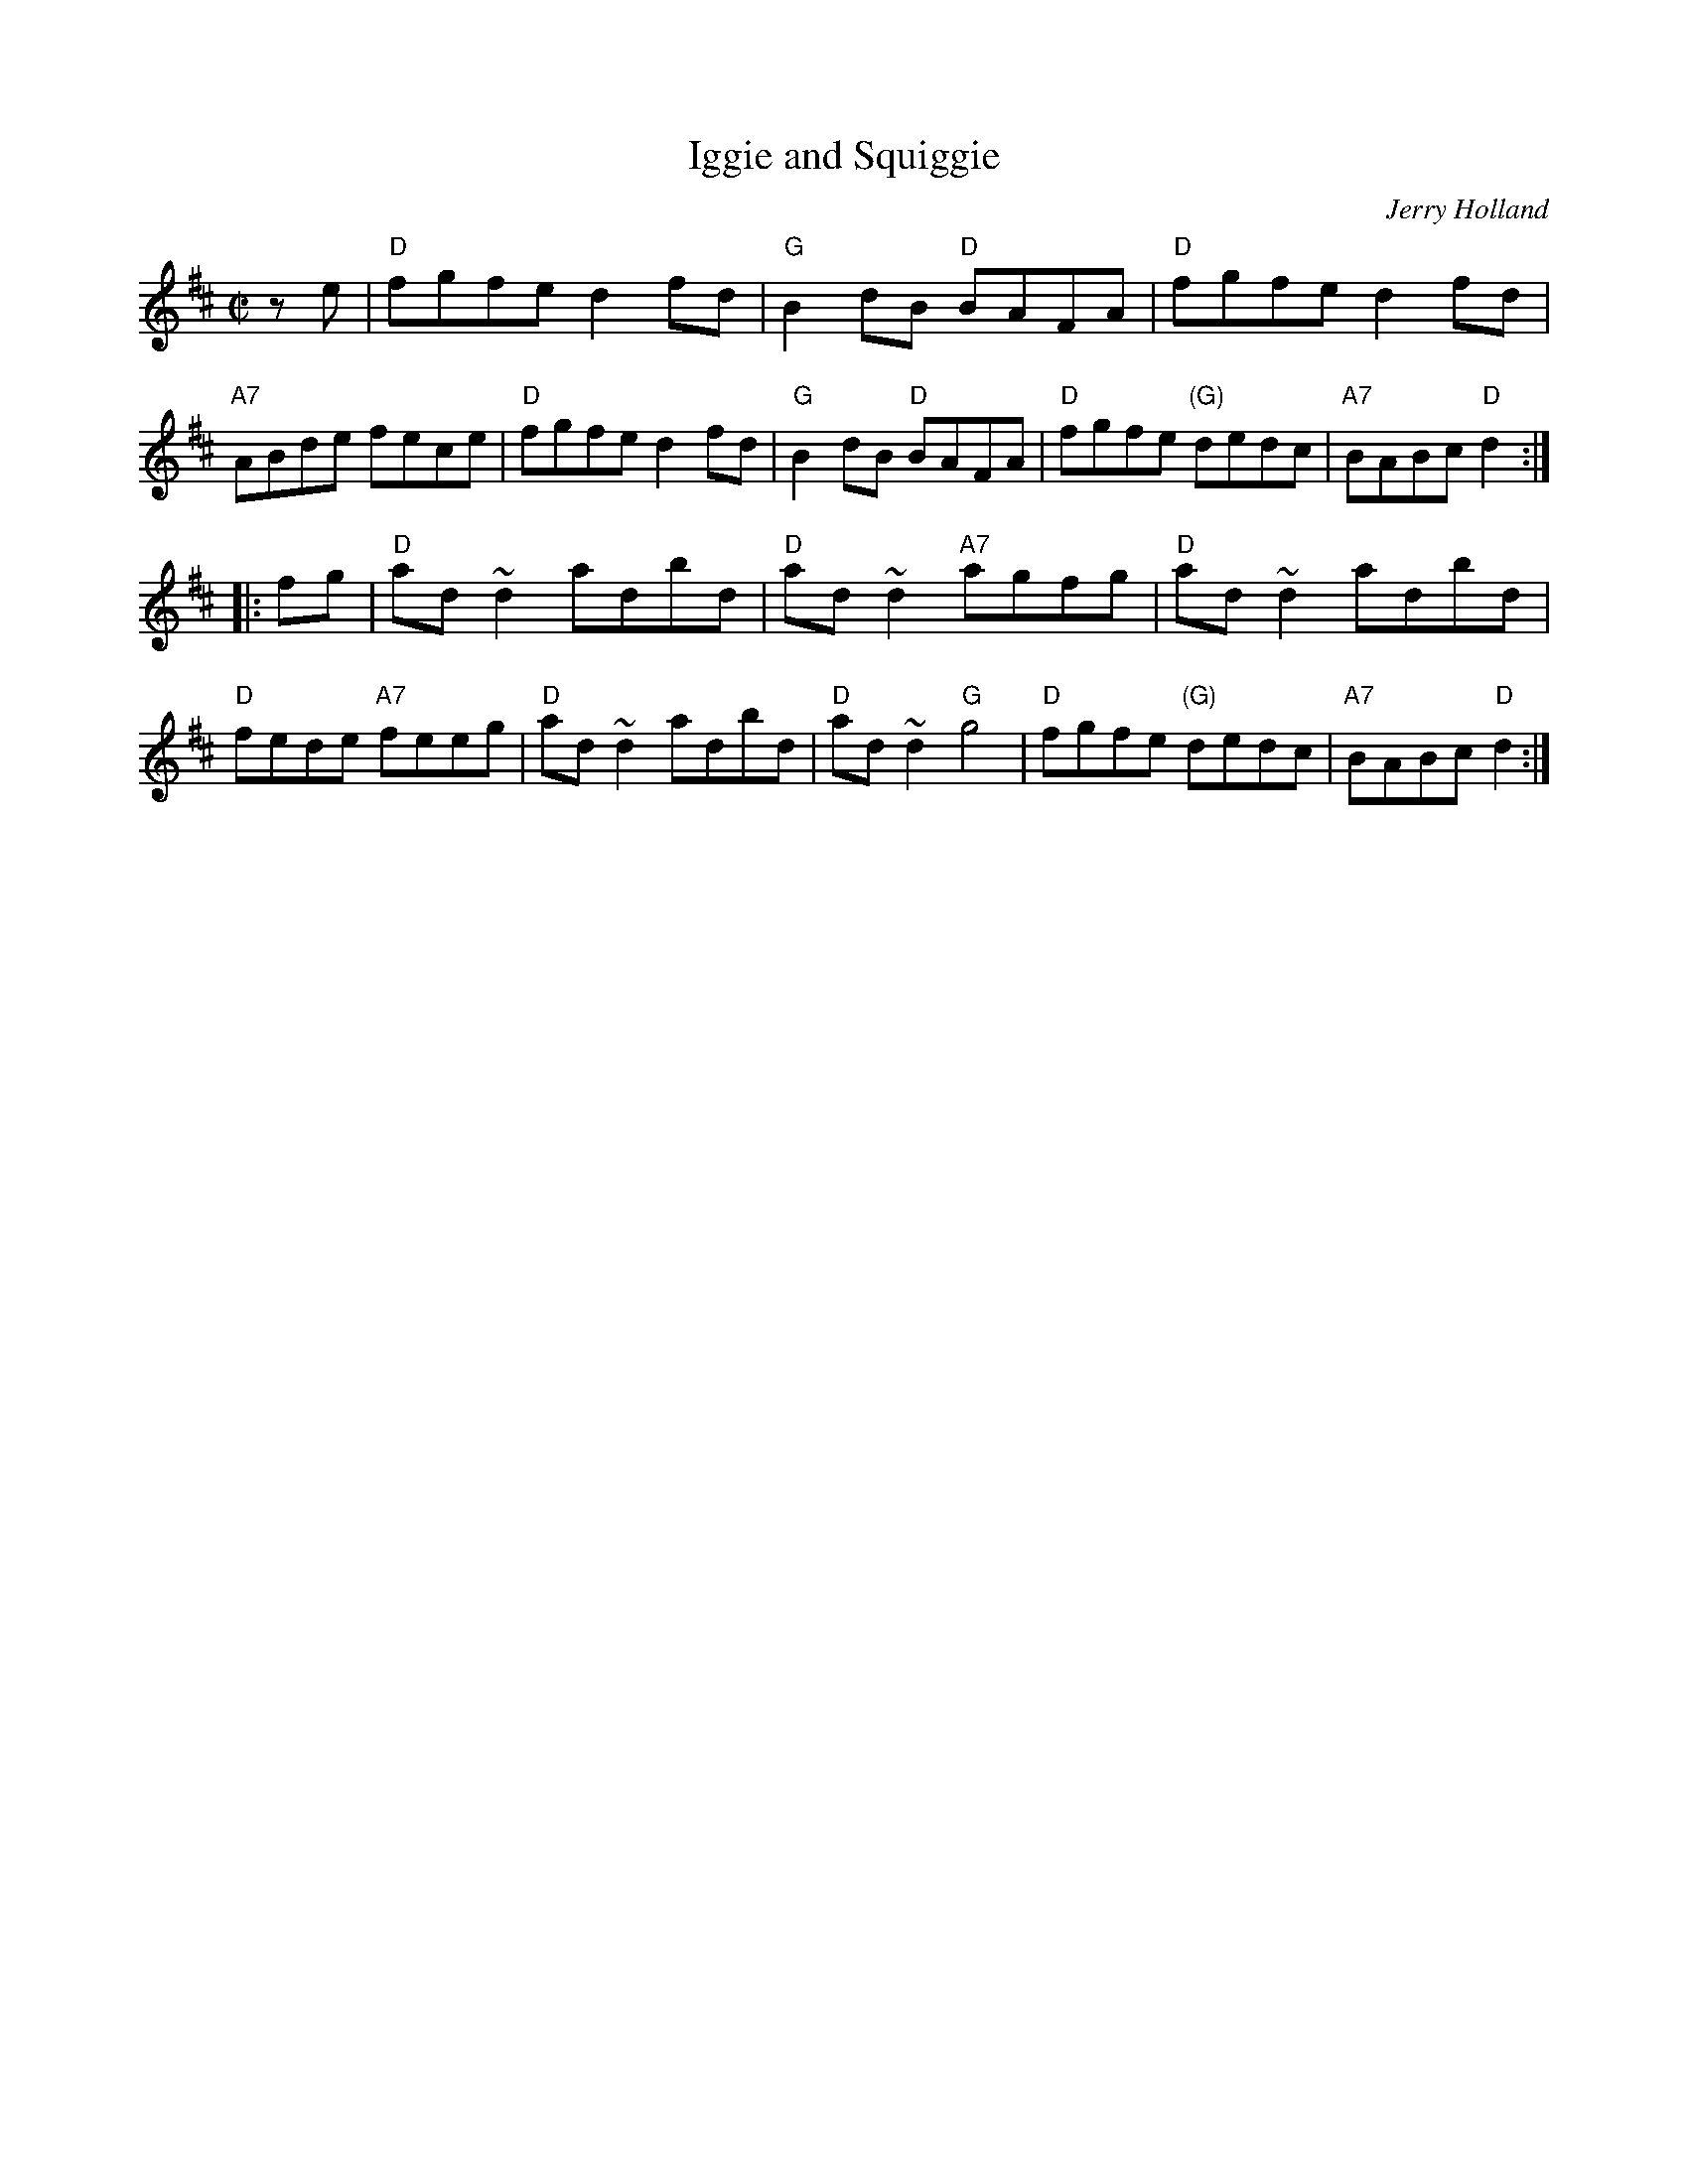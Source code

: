 X: 1
T: Iggie and Squiggie
C: Jerry Holland
F: http://www.thesession.org/tunes/display/7445
Z: 2011 John Chambers <jc:trillian.mit.edu>
M: C|
L: 1/8
K: D
ze |\
"D"fgfe d2fd | "G"B2dB "D"BAFA | "D"fgfe d2fd | "A7"ABde fece |\
"D"fgfe d2fd | "G"B2dB "D"BAFA | "D"fgfe "(G)"dedc | "A7"BABc "D"d2 :|
|: fg |\
"D"ad~d2 adbd | "D"ad~d2 "A7"agfg | "D"ad~d2 adbd | "D"fede "A7"feeg |\
"D"ad~d2 adbd | "D"ad~d2 "G"g4 | "D"fgfe "(G)"dedc | "A7"BABc "D"d2 :|
